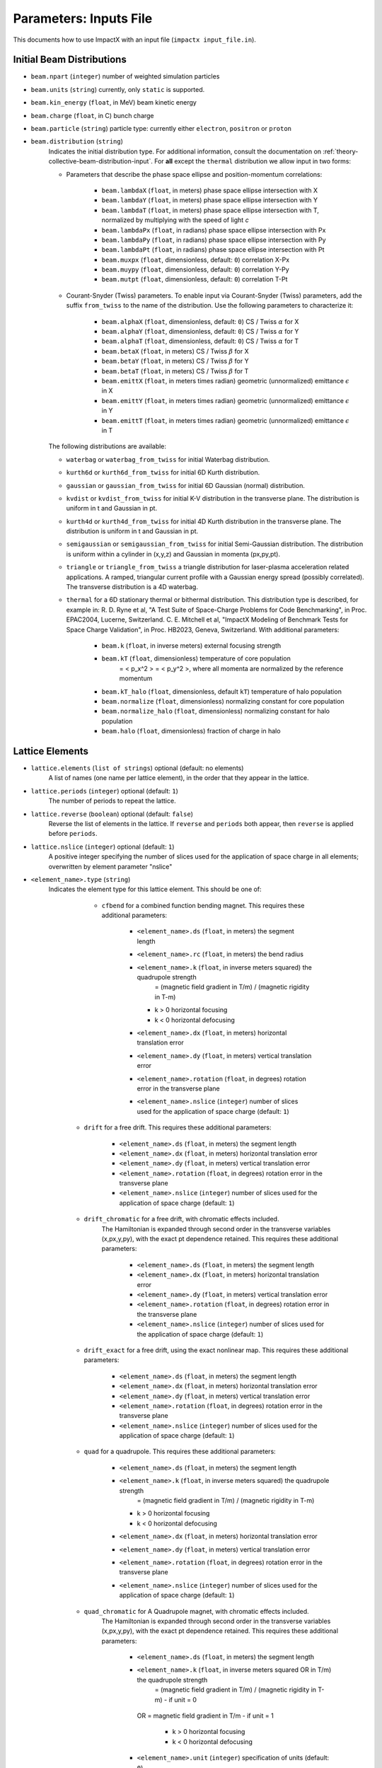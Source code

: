 .. _running-cpp-parameters:

Parameters: Inputs File
=======================

This documents how to use ImpactX with an input file (``impactx input_file.in``).


.. _running-cpp-parameters-particle:

Initial Beam Distributions
--------------------------

* ``beam.npart`` (``integer``)
  number of weighted simulation particles

* ``beam.units`` (``string``)
  currently, only ``static`` is supported.

* ``beam.kin_energy`` (``float``, in MeV)
  beam kinetic energy

* ``beam.charge`` (``float``, in C)
  bunch charge

* ``beam.particle`` (``string``)
  particle type: currently either ``electron``, ``positron`` or ``proton``

* ``beam.distribution`` (``string``)
    Indicates the initial distribution type.
    For additional information, consult the documentation on :ref:`theory-collective-beam-distribution-input`.
    For **all** except the ``thermal`` distribution we allow input in two forms:

    * Parameters that describe the phase space ellipse and position-momentum correlations:

        * ``beam.lambdaX`` (``float``, in meters) phase space ellipse intersection with X
        * ``beam.lambdaY`` (``float``, in meters) phase space ellipse intersection with Y
        * ``beam.lambdaT`` (``float``, in meters) phase space ellipse intersection with T, normalized by multiplying with the speed of light *c*
        * ``beam.lambdaPx`` (``float``, in radians) phase space ellipse intersection with Px
        * ``beam.lambdaPy`` (``float``, in radians) phase space ellipse intersection with Py
        * ``beam.lambdaPt`` (``float``, in radians) phase space ellipse intersection with Pt
        * ``beam.muxpx`` (``float``, dimensionless, default: ``0``) correlation X-Px
        * ``beam.muypy`` (``float``, dimensionless, default: ``0``) correlation Y-Py
        * ``beam.mutpt`` (``float``, dimensionless, default: ``0``) correlation T-Pt

    * Courant-Snyder (Twiss) parameters.
      To enable input via Courant-Snyder (Twiss) parameters, add the suffix ``from_twiss`` to the name of the distribution.
      Use the following parameters to characterize it:

        * ``beam.alphaX`` (``float``, dimensionless, default: ``0``) CS / Twiss :math:`\alpha` for X
        * ``beam.alphaY`` (``float``, dimensionless, default: ``0``) CS / Twiss :math:`\alpha` for Y
        * ``beam.alphaT`` (``float``, dimensionless, default: ``0``) CS / Twiss :math:`\alpha` for T
        * ``beam.betaX`` (``float``, in meters) CS / Twiss :math:`\beta` for X
        * ``beam.betaY`` (``float``, in meters) CS / Twiss :math:`\beta` for Y
        * ``beam.betaT`` (``float``, in meters) CS / Twiss :math:`\beta` for T
        * ``beam.emittX`` (``float``, in meters times radian) geometric (unnormalized) emittance :math:`\epsilon` in X
        * ``beam.emittY`` (``float``, in meters times radian) geometric (unnormalized) emittance :math:`\epsilon` in Y
        * ``beam.emittT`` (``float``, in meters times radian) geometric (unnormalized) emittance :math:`\epsilon` in T

    The following distributions are available:

    * ``waterbag`` or ``waterbag_from_twiss`` for initial Waterbag distribution.

    * ``kurth6d`` or ``kurth6d_from_twiss`` for initial 6D Kurth distribution.

    * ``gaussian`` or ``gaussian_from_twiss`` for initial 6D Gaussian (normal) distribution.

    * ``kvdist`` or ``kvdist_from_twiss`` for initial K-V distribution in the transverse plane.
      The distribution is uniform in t and Gaussian in pt.

    * ``kurth4d`` or ``kurth4d_from_twiss`` for initial 4D Kurth distribution in the transverse plane.
      The distribution is uniform in t and Gaussian in pt.

    * ``semigaussian`` or ``semigaussian_from_twiss`` for initial Semi-Gaussian distribution.  The distribution is uniform within a cylinder in (x,y,z) and Gaussian in momenta (px,py,pt).

    * ``triangle`` or ``triangle_from_twiss`` a triangle distribution for laser-plasma acceleration related applications.
      A ramped, triangular current profile with a Gaussian energy spread (possibly correlated).
      The transverse distribution is a 4D waterbag.

    * ``thermal`` for a 6D stationary thermal or bithermal distribution.
      This distribution type is described, for example in:
      R. D. Ryne et al, "A Test Suite of Space-Charge Problems for Code Benchmarking", in Proc. EPAC2004, Lucerne, Switzerland.
      C. E. Mitchell et al, "ImpactX Modeling of Benchmark Tests for Space Charge Validation", in Proc. HB2023, Geneva, Switzerland.
      With additional parameters:

        * ``beam.k`` (``float``, in inverse meters) external focusing strength
        * ``beam.kT`` (``float``, dimensionless) temperature of core population
           = < p_x^2 > = < p_y^2 >, where all momenta are normalized by the reference momentum
        * ``beam.kT_halo`` (``float``, dimensionless, default ``kT``) temperature of halo population
        * ``beam.normalize`` (``float``, dimensionless) normalizing constant for core population
        * ``beam.normalize_halo`` (``float``, dimensionless) normalizing constant for halo population
        * ``beam.halo`` (``float``, dimensionless) fraction of charge in halo


.. _running-cpp-parameters-lattice:

Lattice Elements
----------------

* ``lattice.elements`` (``list of strings``) optional (default: no elements)
    A list of names (one name per lattice element), in the order that they appear in the lattice.

* ``lattice.periods`` (``integer``) optional (default: ``1``)
    The number of periods to repeat the lattice.

* ``lattice.reverse`` (``boolean``) optional (default: ``false``)
    Reverse the list of elements in the lattice.
    If ``reverse`` and ``periods`` both appear, then ``reverse`` is applied before ``periods``.

* ``lattice.nslice`` (``integer``) optional (default: ``1``)
    A positive integer specifying the number of slices used for the application of
    space charge in all elements; overwritten by element parameter "nslice"

* ``<element_name>.type`` (``string``)
    Indicates the element type for this lattice element. This should be one of:

         * ``cfbend`` for a combined function bending magnet. This requires these additional parameters:

            * ``<element_name>.ds`` (``float``, in meters) the segment length
            * ``<element_name>.rc`` (``float``, in meters) the bend radius
            * ``<element_name>.k`` (``float``, in inverse meters squared) the quadrupole strength
                = (magnetic field gradient in T/m) / (magnetic rigidity in T-m)

              * k > 0 horizontal focusing
              * k < 0 horizontal defocusing

            * ``<element_name>.dx`` (``float``, in meters) horizontal translation error
            * ``<element_name>.dy`` (``float``, in meters) vertical translation error
            * ``<element_name>.rotation`` (``float``, in degrees) rotation error in the transverse plane
            * ``<element_name>.nslice`` (``integer``) number of slices used for the application of space charge (default: ``1``)

        * ``drift`` for a free drift. This requires these additional parameters:

            * ``<element_name>.ds`` (``float``, in meters) the segment length
            * ``<element_name>.dx`` (``float``, in meters) horizontal translation error
            * ``<element_name>.dy`` (``float``, in meters) vertical translation error
            * ``<element_name>.rotation`` (``float``, in degrees) rotation error in the transverse plane
            * ``<element_name>.nslice`` (``integer``) number of slices used for the application of space charge (default: ``1``)

        * ``drift_chromatic`` for a free drift, with chromatic effects included.
           The Hamiltonian is expanded through second order in the transverse variables (x,px,y,py), with the exact pt dependence retained.
           This requires these additional parameters:

            * ``<element_name>.ds`` (``float``, in meters) the segment length
            * ``<element_name>.dx`` (``float``, in meters) horizontal translation error
            * ``<element_name>.dy`` (``float``, in meters) vertical translation error
            * ``<element_name>.rotation`` (``float``, in degrees) rotation error in the transverse plane
            * ``<element_name>.nslice`` (``integer``) number of slices used for the application of space charge (default: ``1``)

        * ``drift_exact`` for a free drift, using the exact nonlinear map. This requires these additional parameters:

            * ``<element_name>.ds`` (``float``, in meters) the segment length
            * ``<element_name>.dx`` (``float``, in meters) horizontal translation error
            * ``<element_name>.dy`` (``float``, in meters) vertical translation error
            * ``<element_name>.rotation`` (``float``, in degrees) rotation error in the transverse plane
            * ``<element_name>.nslice`` (``integer``) number of slices used for the application of space charge (default: ``1``)

        * ``quad`` for a quadrupole. This requires these additional parameters:

            * ``<element_name>.ds`` (``float``, in meters) the segment length
            * ``<element_name>.k`` (``float``, in inverse meters squared) the quadrupole strength
                = (magnetic field gradient in T/m) / (magnetic rigidity in T-m)

              * k > 0 horizontal focusing
              * k < 0 horizontal defocusing

            * ``<element_name>.dx`` (``float``, in meters) horizontal translation error
            * ``<element_name>.dy`` (``float``, in meters) vertical translation error
            * ``<element_name>.rotation`` (``float``, in degrees) rotation error in the transverse plane
            * ``<element_name>.nslice`` (``integer``) number of slices used for the application of space charge (default: ``1``)

        * ``quad_chromatic`` for A Quadrupole magnet, with chromatic effects included.
           The Hamiltonian is expanded through second order in the transverse variables (x,px,y,py), with the exact pt dependence retained.
           This requires these additional parameters:

            * ``<element_name>.ds`` (``float``, in meters) the segment length
            * ``<element_name>.k`` (``float``, in inverse meters squared OR in T/m) the quadrupole strength
                = (magnetic field gradient in T/m) / (magnetic rigidity in T-m) - if unit = 0

             OR = magnetic field gradient in T/m - if unit = 1

              * k > 0 horizontal focusing
              * k < 0 horizontal defocusing

            * ``<element_name>.unit`` (``integer``) specification of units (default: ``0``)
            * ``<element_name>.dx`` (``float``, in meters) horizontal translation error
            * ``<element_name>.dy`` (``float``, in meters) vertical translation error
            * ``<element_name>.rotation`` (``float``, in degrees) rotation error in the transverse plane
            * ``<element_name>.nslice`` (``integer``) number of slices used for the application of space charge (default: ``1``)

        * ``quadrupole_softedge`` for a soft-edge quadrupole. This requires these additional parameters:

            * ``<element_name>.ds`` (``float``, in meters) the segment length
            * ``<element_name>.gscale`` (``float``, in inverse meters) Scaling factor for on-axis magnetic field gradient
            * ``<element_name>.cos_coefficients`` (array of ``float``) cos coefficients in Fourier expansion of the on-axis field gradient
              (optional); default is a tanh fringe field model from `MaryLie 3.0 <http://www.physics.umd.edu/dsat/docs/MaryLieMan.pdf>`__
            * ``<element_name>.sin_coefficients`` (array of ``float``) sin coefficients in Fourier expansion of the on-axis field gradient
              (optional); default is a tanh fringe field model from `MaryLie 3.0 <http://www.physics.umd.edu/dsat/docs/MaryLieMan.pdf>`__
            * ``<element_name>.dx`` (``float``, in meters) horizontal translation error
            * ``<element_name>.dy`` (``float``, in meters) vertical translation error
            * ``<element_name>.rotation`` (``float``, in degrees) rotation error in the transverse plane
            * ``<element_name>.mapsteps`` (``integer``) number of integration steps per slice used for map and reference particle push in applied fields
               (default: ``1``)
            * ``<element_name>.nslice`` (``integer``) number of slices used for the application of space charge (default: ``1``)

        * ``plasma_lens_chromatic`` for an active cylindrically-symmetric plasma lens, with chromatic effects included.
           The Hamiltonian is expanded through second order in the transverse variables (x,px,y,py), with the exact pt dependence retained.
           This requires these additional parameters:

            * ``<element_name>.ds`` (``float``, in meters) the segment length
            * ``<element_name>.k`` (``float``, in inverse meters squared OR in T/m) the plasma lens focusing strength
                = (azimuthal magnetic field gradient in T/m) / (magnetic rigidity in T-m) - if unit = 0

             OR = azimuthal magnetic field gradient in T/m - if unit = 1

            * ``<element_name>.unit`` (``integer``) specification of units (default: ``0``)
            * ``<element_name>.dx`` (``float``, in meters) horizontal translation error
            * ``<element_name>.dy`` (``float``, in meters) vertical translation error
            * ``<element_name>.rotation`` (``float``, in degrees) rotation error in the transverse plane
            * ``<element_name>.nslice`` (``integer``) number of slices used for the application of space charge (default: ``1``)

        * ``sbend`` for a bending magnet. This requires these additional parameters:

            * ``<element_name>.ds`` (``float``, in meters) the segment length
            * ``<element_name>.rc`` (``float``, in meters) the bend radius
            * ``<element_name>.dx`` (``float``, in meters) horizontal translation error
            * ``<element_name>.dy`` (``float``, in meters) vertical translation error
            * ``<element_name>.rotation`` (``float``, in degrees) rotation error in the transverse plane
            * ``<element_name>.nslice`` (``integer``) number of slices used for the application of space charge (default: ``1``)

        * ``sbend_exact`` for a bending magnet using the exact nonlinear map for the bend body. The map corresponds to the map described in:
            D. L. Bruhwiler et al, in Proc. of EPAC 98, pp. 1171-1173 (1998), E. Forest et al, Part. Accel. 45, pp. 65-94 (1994).  The model
            consists of a uniform bending field B_y with a hard edge.  Pole faces are normal to the entry and exit velocity of the reference
            particle.  This requires these additional parameters:

            * ``<element_name>.ds`` (``float``, in meters) the segment length
            * ``<element_name>.phi`` (``float``, in degrees) the bend angle
            * ``<element_name>.B`` (``float``, in Tesla) the bend magnetic field; when B = 0 (default), the reference bending radius is defined by r0 = length / (angle in rad), corresponding to a magnetic field of B = rigidity / r0; otherwise the reference bending radius is defined by r0 = rigidity / B
            * ``<element_name>.dx`` (``float``, in meters) horizontal translation error
            * ``<element_name>.dy`` (``float``, in meters) vertical translation error
            * ``<element_name>.rotation`` (``float``, in degrees) rotation error in the transverse plane
            * ``<element_name>.nslice`` (``integer``) number of slices used for the application of space charge (default: ``1``)

        * ``solenoid`` for an ideal hard-edge solenoid magnet. This requires these additional parameters:

            * ``<element_name>.ds`` (``float``, in meters) the segment length
            * ``<element_name>.ks`` (``float``, in meters) Solenoid strength in m^(-1) (MADX convention)
                  = (magnetic field Bz in T) / (rigidity in T-m)
            * ``<element_name>.dx`` (``float``, in meters) horizontal translation error
            * ``<element_name>.dy`` (``float``, in meters) vertical translation error
            * ``<element_name>.rotation`` (``float``, in degrees) rotation error in the transverse plane
            * ``<element_name>.nslice`` (``integer``) number of slices used for the application of space charge (default: ``1``)

        * ``solenoid_softedge`` for a soft-edge solenoid. This requires these additional parameters:

            * ``<element_name>.ds`` (``float``, in meters) the segment length
            * ``<element_name>.bscale`` (``float``, in inverse meters) Scaling factor for on-axis longitudinal magnetic field
                = (magnetic field Bz in T) / (magnetic rigidity in T-m) - if unit = 0

             OR = magnetic field Bz in T - if unit = 1

            * ``<element_name>.cos_coefficients`` (array of ``float``) cos coefficients in Fourier expansion of the on-axis magnetic field Bz
              (optional); default is a thin-shell model from `DOI:10.1016/J.NIMA.2022.166706 <https://doi.org/10.1016/j.nima.2022.166706>`__
            * ``<element_name>.sin_coefficients`` (array of ``float``) sin coefficients in Fourier expansion of the on-axis magnetic field Bz
              (optional); default is a thin-shell model from `DOI:10.1016/J.NIMA.2022.166706 <https://doi.org/10.1016/j.nima.2022.166706>`__
            * ``<element_name>.unit`` (``integer``) specification of units (default: ``0``)
            * ``<element_name>.dx`` (``float``, in meters) horizontal translation error
            * ``<element_name>.dy`` (``float``, in meters) vertical translation error
            * ``<element_name>.rotation`` (``float``, in degrees) rotation error in the transverse plane
            * ``<element_name>.mapsteps`` (``integer``) number of integration steps per slice used for map and reference particle push in applied fields (default: ``1``)
            * ``<element_name>.nslice`` (``integer``) number of slices used for the application of space charge (default: ``1``)

        * ``dipedge`` for dipole edge focusing. This requires these additional parameters:

            * ``<element_name>.psi`` (``float``, in radians) the pole face rotation angle
            * ``<element_name>.rc`` (``float``, in meters) the bend radius
            * ``<element_name>.g`` (``float``, in meters) the gap size
            * ``<element_name>.K2`` (``float``, dimensionless) normalized field integral for fringe field
            * ``<element_name>.dx`` (``float``, in meters) horizontal translation error
            * ``<element_name>.dy`` (``float``, in meters) vertical translation error
            * ``<element_name>.rotation`` (``float``, in degrees) rotation error in the transverse plane

        * ``constf`` for a constant focusing element. This requires these additional parameters:

            * ``<element_name>.ds`` (``float``, in meters) the segment length
            * ``<element_name>.kx`` (``float``, in 1/meters) the horizontal focusing strength
            * ``<element_name>.ky`` (``float``, in 1/meters) the vertical focusing strength
            * ``<element_name>.kt`` (``float``, in 1/meters) the longitudinal focusing strength
            * ``<element_name>.dx`` (``float``, in meters) horizontal translation error
            * ``<element_name>.dy`` (``float``, in meters) vertical translation error
            * ``<element_name>.rotation`` (``float``, in degrees) rotation error in the transverse plane
            * ``<element_name>.nslice`` (``integer``) number of slices used for the application of space charge (default: ``1``)

        * ``rfcavity`` a radiofrequency cavity.
          This requires these additional parameters:

            * ``<element_name>.ds`` (``float``, in meters) the segment length
            * ``<element_name>.escale`` (``float``, in 1/m) scaling factor for on-axis RF electric field
                = (peak on-axis electric field Ez in MV/m) / (particle rest energy in MeV)
            * ``<element_name>.freq`` (``float``, in Hz) RF frequency
            * ``<element_name>.phase`` (``float``, in degrees) RF driven phase
            * ``<element_name>.cos_coefficients`` (array of ``float``) cosine coefficients in Fourier expansion of on-axis electric field Ez (optional); default is a 9-cell TESLA superconducting cavity model from `DOI:10.1103/PhysRevSTAB.3.092001 <https://doi.org/10.1103/PhysRevSTAB.3.092001>`__
            * ``<element_name>.cos_coefficients`` (array of ``float``) sine coefficients in Fourier expansion of on-axis electric field Ez (optional); default is a 9-cell TESLA superconducting cavity model from `DOI:10.1103/PhysRevSTAB.3.092001 <https://doi.org/10.1103/PhysRevSTAB.3.092001>`__
            * ``<element_name>.dx`` (``float``, in meters) horizontal translation error
            * ``<element_name>.dy`` (``float``, in meters) vertical translation error
            * ``<element_name>.rotation`` (``float``, in degrees) rotation error in the transverse plane
            * ``<element_name>.mapsteps`` (``integer``) number of integration steps per slice used for map and reference particle push in applied fields (default: ``1``)
            * ``<element_name>.nslice`` (``integer``) number of slices used for the application of space charge (default: ``1``)

        * ``buncher`` for a short RF cavity (linear) bunching element.
          This requires these additional parameters:

            * ``<element_name>.V`` (``float``, dimensionless) normalized voltage drop across the cavity
                = (maximum voltage drop in Volts) / (speed of light in m/s * magnetic rigidity in T-m)
            * ``<element_name>.k`` (``float``, in 1/meters) the RF wavenumber
                = 2*pi/(RF wavelength in m)
            * ``<element_name>.dx`` (``float``, in meters) horizontal translation error
            * ``<element_name>.dy`` (``float``, in meters) vertical translation error
            * ``<element_name>.rotation`` (``float``, in degrees) rotation error in the transverse plane

        * ``shortrf`` for a short RF cavity element.
          This requires these additional parameters:

            * ``<element_name>.V`` (``float``, dimensionless) normalized voltage drop across the cavity
                = (maximum energy gain in MeV) / (particle rest energy in MeV)
            * ``<element_name>.freq`` (``float``, in Hz) the RF frequency
            * ``<element_name>.phase`` (``float``, in degrees) the synchronous RF phase

                phase = 0: maximum energy gain (on-crest)

                phase = -90 deg:  zero energy gain for bunching

                phase = 90 deg:  zero energy gain for debunching
            * ``<element_name>.dx`` (``float``, in meters) horizontal translation error
            * ``<element_name>.dy`` (``float``, in meters) vertical translation error
            * ``<element_name>.rotation`` (``float``, in degrees) rotation error in the transverse plane

        * ``uniform_acc_chromatic`` for a region of uniform acceleration, with chromatic effects included.
           The Hamiltonian is expanded through second order in the transverse variables (x,px,y,py), with the exact pt dependence retained.
           This requires these additional parameters:

            * ``<element_name>.ds`` (``float``, in meters) the segment length
            * ``<element_name>.ez`` (``float``, in inverse meters) the electric field strength
                = (particle charge in C * electric field Ez in V/m) / (particle mass in kg * (speed of light in m/s)^2)
            * ``<element_name>.bz`` (``float``, in inverse meters) the magnetic field strength
                = (particle charge in C * magnetic field Bz in T) / (particle mass in kg * speed of light in m/s)
            * ``<element_name>.dx`` (``float``, in meters) horizontal translation error
            * ``<element_name>.dy`` (``float``, in meters) vertical translation error
            * ``<element_name>.rotation`` (``float``, in degrees) rotation error in the transverse plane
            * ``<element_name>.nslice`` (``integer``) number of slices used for the application of space charge (default: ``1``)

        * ``multipole`` for a thin multipole element.
          This requires these additional parameters:

            * ``<element_name>.multipole`` (``integer``, dimensionless) order of multipole
                (m = 1) dipole, (m = 2) quadrupole, (m = 3) sextupole, etc.

            * ``<element_name>.k_normal`` (``float``, in 1/meters^m) integrated normal multipole coefficient (MAD-X convention)
                = 1/(magnetic rigidity in T-m) * (derivative of order m-1 of By with respect to x)
            * ``<element_name>.k_skew`` (``float``, in 1/meters^m) integrated skew multipole strength (MAD-X convention)
            * ``<element_name>.dx`` (``float``, in meters) horizontal translation error
            * ``<element_name>.dy`` (``float``, in meters) vertical translation error
            * ``<element_name>.rotation`` (``float``, in degrees) rotation error in the transverse plane

        * ``nonlinear_lens`` for a thin IOTA nonlinear lens element.
          This requires these additional parameters:

            * ``<element_name>.knll`` (``float``, in meters) integrated strength of the lens segment (MAD-X convention)
                = dimensionless lens strength * c parameter**2 * length / Twiss beta
            * ``<element_name>.cnll`` (``float``, in meters) distance of the singularities from the origin (MAD-X convention)
                = c parameter * sqrt(Twiss beta)
            * ``<element_name>.dx`` (``float``, in meters) horizontal translation error
            * ``<element_name>.dy`` (``float``, in meters) vertical translation error
            * ``<element_name>.rotation`` (``float``, in degrees) rotation error in the transverse plane

        * ``prot`` for an exact pole-face rotation in the x-z plane. This requires these additional parameters:

            * ``<element_name>.phi_in`` (``float``, in degrees) angle of the reference particle with respect to the longitudinal (z) axis in the original frame
            * ``<element_name>.phi_out`` (``float``, in degrees) angle of the reference particle with respect to the longitudinal (z) axis in the rotated frame

        * ``kicker`` for a thin transverse kicker. This requires these additional parameters:

            * ``<element_name>.xkick`` (``float``, dimensionless OR in T-m) the horizontal kick strength
            * ``<element_name>.ykick`` (``float``, dimensionless OR in T-m) the vertical kick strength
            * ``<element_name>.unit`` (``string``) specification of units: ``dimensionless`` (default, in units of the magnetic rigidity of the reference particle) or ``T-m``
            * ``<element_name>.dx`` (``float``, in meters) horizontal translation error
            * ``<element_name>.dy`` (``float``, in meters) vertical translation error
            * ``<element_name>.rotation`` (``float``, in degrees) rotation error in the transverse plane

        * ``thin_dipole`` for a thin dipole element.
          This requires these additional parameters:

            * ``<element_name>.theta`` (``float``, in degrees) dipole bend angle
            * ``<element_name>.rc`` (``float``, in meters) effective radius of curvature
            * ``<element_name>.dx`` (``float``, in meters) horizontal translation error
            * ``<element_name>.dy`` (``float``, in meters) vertical translation error
            * ``<element_name>.rotation`` (``float``, in degrees) rotation error in the transverse plane

        * ``aperture`` for a thin collimator element applying a transverse aperture boundary.
          This requires these additional parameters:

            * ``<element_name>.xmax`` (``float``, in meters) maximum value of the horizontal coordinate
            * ``<element_name>.ymax`` (``float``, in meters) maximum value of the vertical coordinate
            * ``<element_name>.shape`` (``string``) shape of the aperture boundary: ``rectangular`` (default) or ``elliptical``
            * ``<element_name>.dx`` (``float``, in meters) horizontal translation error
            * ``<element_name>.dy`` (``float``, in meters) vertical translation error
            * ``<element_name>.rotation`` (``float``, in degrees) rotation error in the transverse plane

        * ``tapered_pl`` for a thin nonlinear plasma lens with transverse (horizontal) taper.

          .. math::

             B_x = g \left( y + \frac{xy}{D_x} \right), \quad \quad B_y = -g \left(x + \frac{x^2 + y^2}{2 D_x} \right)

          where :math:`g` is the (linear) field gradient in T/m and :math:`D_x` is the targeted horizontal dispersion in m.

          This requires these additional parameters:

            * ``<element_name>.k`` (``float``, in inverse meters OR in T) the integrated plasma lens focusing strength
                = (length in m) * (magnetic field gradient :math:`g` in T/m) / (magnetic rigidity in T-m) - if unit = 0

             OR = (length in m) * (magnetic field gradient :math:`g` in T/m) - if unit = 1

            * ``<element_name>.unit`` (``integer``) specification of units (default: ``0``)
            * ``<element_name>.taper`` (``float``, in 1/meters) horizontal taper parameter
                = 1 / (target horizontal dispersion :math:`D_x` in m)

            * ``<element_name>.dx`` (``float``, in meters) horizontal translation error
            * ``<element_name>.dy`` (``float``, in meters) vertical translation error
            * ``<element_name>.rotation`` (``float``, in degrees) rotation error in the transverse plane

        * ``beam_monitor`` a beam monitor, writing all beam particles at fixed ``s`` to openPMD files.
          If the same element name is used multiple times, then an output series is created with multiple outputs.

            * ``<element_name>.name`` (``string``, default value: ``<element_name>``)

                The output series name to use.
                By default, output is created under ``diags/openPMD/<element_name>.<backend>``.

            * ``<element_name>.backend`` (``string``, default value: ``default``)

                `I/O backend <https://openpmd-api.readthedocs.io/en/latest/backends/overview.html>`_ for `openPMD <https://www.openPMD.org>`_ data dumps.
                ``bp`` is the `ADIOS2 I/O library <https://csmd.ornl.gov/adios>`_, ``h5`` is the `HDF5 format <https://www.hdfgroup.org/solutions/hdf5/>`_, and ``json`` is a `simple text format <https://en.wikipedia.org/wiki/JSON>`_.
                ``json`` only works with serial/single-rank jobs.
                By default, the first available backend in the order given above is taken.

            * ``<element_name>.encoding`` (``string``, default value: ``g``)

                openPMD `iteration encoding <https://openpmd-api.readthedocs.io/en/0.14.0/usage/concepts.html#iteration-and-series>`__: (v)ariable based, (f)ile based, (g)roup based (default)
                variable based is an `experimental feature with ADIOS2 <https://openpmd-api.readthedocs.io/en/0.14.0/backends/adios2.html#experimental-new-adios2-schema>`__.

            * ``<element_name>.cycle_intervals`` (``int``, default value: ``1``)

                For periodic lattice, only output every N cycles (turns).
                By default, diagnostics is performed every cycle.

            * ``<element_name>.nonlinear_lens_invariants`` (``boolean``, default value: ``false``)

                Compute and output the invariants H and I within the nonlinear magnetic insert element (see: ``nonlinear_lens``).
                Invariants associated with the nonlinear magnetic insert described by V. Danilov and S. Nagaitsev, PRSTAB 13, 084002 (2010), Sect. V.A.

                * ``<element_name>.alpha`` (``float``, unitless) Twiss alpha of the bare linear lattice at the location of output for the nonlinear IOTA invariants H and I.
                  Horizontal and vertical values must be equal.

                * ``<element_name>.beta`` (``float``, meters) Twiss beta of the bare linear lattice at the location of output for the nonlinear IOTA invariants H and I.
                  Horizontal and vertical values must be equal.

                * ``<element_name>.tn`` (``float``, unitless) dimensionless strength of the IOTA nonlinear magnetic insert element used for computing H and I.

                * ``<element_name>.cn`` (``float``, meters^(1/2)) scale factor of the IOTA nonlinear magnetic insert element used for computing H and I.

        * ``line`` a sub-lattice (line) of elements to append to the lattice.

            * ``<element_name>.elements`` (``list of strings``) optional (default: no elements)
              A list of names (one name per lattice element), in the order that they appear in the lattice.

            * ``<element_name>.reverse`` (``boolean``) optional (default: ``false``)
              Reverse the list of elements in the line before appending to the lattice.

            * ``<element_name>.repeat`` (``integer``) optional (default: ``1``)
              Repeat the line multiple times before appending to the lattice.
              Note: If ``reverse`` and ``repeat`` both appear, then ``reverse`` is applied before ``repeat``.


.. _running-cpp-parameters-collective:

Collective Effects
------------------

.. _running-cpp-parameters-collective-spacecharge:

Space Charge
^^^^^^^^^^^^

Space charge kicks are applied in between slices of thick :ref:`lattice elements <running-cpp-parameters-lattice>`.
See there ``nslice`` option on lattice elements for slicing.

* ``algo.space_charge`` (``boolean``, optional, default: ``false``)
    Whether to calculate space charge effects.

ImpactX uses an AMReX grid of boxes to organize and parallelize space charge simulation domain.
These boxes also contain a field mesh, if space charge calculations are enabled.

* ``amr.n_cell`` (3 integers) optional (default: 1 `blocking_factor <https://amrex-codes.github.io/amrex/docs_html/GridCreation.html>`__ per MPI process)
    The number of grid points along each direction (on the **coarsest level**)

* ``amr.max_level`` (``integer``, default: ``0``)
    When using mesh refinement, the number of refinement levels that will be used.

    Use ``0`` in order to disable mesh refinement.

* ``amr.ref_ratio`` (``integer`` per refined level, default: ``2``)
    When using mesh refinement, this is the refinement ratio per level.
    With this option, all directions are fined by the same ratio.

* ``amr.ref_ratio_vect`` (3 integers for x,y,z per refined level)
    When using mesh refinement, this can be used to set the refinement ratio per direction and level, relative to the previous level.

    Example: for three levels, a value of ``2 2 4 8 8 16`` refines the first level by 2-fold in x and y and 4-fold in z compared to the coarsest level (level 0/mother grid); compared to the first level, the second level is refined 8-fold in x and y and 16-fold in z.

.. note::

   Particles that move outside the simulation domain are removed.

* ``geometry.dynamic_size`` (``boolean``) optional (default: ``true`` for dynamic)
    Use dynamic (``true``) resizing of the field mesh, via ``geometry.prob_relative``, or static sizing (``false``), via ``geometry.prob_lo``/``geometry.prob_hi``.

* ``geometry.prob_relative`` (positive ``float`` array with ``amr.max_level`` entries, unitless) optional (default: ``3.0 1.0 1.0 ...``)
    By default, we dynamically extract the minimum and maximum of the particle positions in the beam.
    The field mesh spans, per direction, multiple times the maximum physical extent of beam particles, as given by this factor.
    The beam minimum and maximum extent are symmetrically padded by the mesh.
    For instance, ``1.2`` means the mesh will span 10% above and 10% below the beam;
    ``1.0`` means the beam is exactly covered with the mesh.

* ``geometry.prob_lo`` and ``geometry.prob_hi`` (3 floats, in meters) optional (required if ``geometry.dynamic_size`` is ``false``)
    The extent of the full simulation domain relative to the reference particle position.
    This can be used to explicitly size the simulation box and ignore ``geometry.prob_relative``.

    This box is rectangular, and thus its extent is given here by the coordinates of the lower corner (``geometry.prob_lo``) and upper corner (``geometry.prob_hi``).
    The first axis of the coordinates is x and the last is z.

* ``algo.particle_shape`` (``integer``; ``1``, ``2``, or ``3``)
    The order of the shape factors (splines) for the macro-particles along all spatial directions: `1` for linear, `2` for quadratic, `3` for cubic.
    Low-order shape factors result in faster simulations, but may lead to more noisy results.
    High-order shape factors are computationally more expensive, but may increase the overall accuracy of the results.
    For production runs it is generally safer to use high-order shape factors, such as cubic order.

* ``algo.poisson_solver`` (``string``, optional, default: ``"multigrid"``)
    The numerical solver to solve the Poisson equation when calculating space charge effects.
    Currently, this is a 3D solver.
    An additional `2D/2.5D solver <https://github.com/ECP-WarpX/impactx/issues/401>`__ will be added in the near future.

    Options:

    * ``fft``: Poisson's equation is solved using an Integrated Green Function method (which requires FFT calculations).
      See these references for more details `Qiang et al. (2006) <https://doi.org/10.1103/PhysRevSTAB.9.044204>`__ (+ `Erratum <https://doi.org/10.1103/PhysRevSTAB.10.129901>`__).
      This requires the compilation flag ``-DImpactX_FFT=ON``.
      If mesh refinement (MR) is enabled, this FFT solver is used only on the coarsest level and a multi-grid solver is used on refined levels.
      The boundary conditions are assumed to be open.

    * ``multigrid``: Poisson's equation is solved using an iterative multigrid (MLMG) solver.
      See the `AMReX documentation <https://amrex-codes.github.io/amrex/docs_html/LinearSolvers.html#>`__ for details of the MLMG solver.
      Field boundaries for MLMG space charge calculation are located at the outer ends of the field mesh.
      For the MLMG solver, we assume `Dirichlet boundary conditions <https://en.wikipedia.org/wiki/Dirichlet_boundary_condition>`__ with zero potential (a mirror charge).
      Thus, to emulate open boundaries, consider adding enough vacuum padding to the beam.

Multigrid-specific numerical options:

* ``algo.mlmg_relative_tolerance`` (``float``, optional, default: ``1.e-7``)
    The relative precision with which the electrostatic space-charge fields should be calculated.
    More specifically, the space-charge fields are computed with an iterative Multi-Level Multi-Grid (MLMG) solver.
    This solver can fail to reach the default precision within a reasonable time.

* ``algo.mlmg_absolute_tolerance`` (``float``, optional, default: ``0``, which means: ignored)
    The absolute tolerance with which the space-charge fields should be calculated in units of V/m^2.
    More specifically, the acceptable residual with which the solution can be considered converged.
    In general this should be left as the default, but in cases where the simulation state changes very
    little between steps it can occur that the initial guess for the MLMG solver is so close to the
    converged value that it fails to improve that solution sufficiently to reach the
    mlmg_relative_tolerance value."

* ``algo.mlmg_max_iters`` (``integer``, optional, default: ``100``)
    Maximum number of iterations used for MLMG solver for space-charge fields calculation.
    In case if MLMG converges but fails to reach the desired self_fields_required_precision,
    this parameter may be increased.

* ``algo.mlmg_verbosity`` (``integer``, optional, default: ``1``)
    The verbosity used for MLMG solver for space-charge fields calculation.
    Currently MLMG solver looks for verbosity levels from 0-5.
    A higher number results in more verbose output.


.. _running-cpp-parameters-collective-csr:

Coherent Synchrotron Radiation (CSR)
^^^^^^^^^^^^^^^^^^^^^^^^^^^^^^^^^^^^

CSR effects are included in the simulation for bend lattice elements such as Sbend and CFbend.
These effects are critical in accurately modeling the wakefields generated due to the interaction of particles with the synchrotron radiation field generated by the beam during bending.
Currently, this is the 1D ultrarelativistic steady-state wakefield model (eq. 19 of
`E. L. Saldin et al, NIMA 398, p. 373-394 (1997), DOI:10.1016/S0168-9002(97)00822-X <https://doi.org/10.1016/S0168-9002(97)00822-X>`__).

* ``algo.csr`` (``boolean``, optional, default: ``false``)
    Whether to calculate CSR effects.
    CSR calculations involve several steps, including charge deposition, wakefield generation, and convolution, all of which are handled within the CSR bending process.

* ``algo.csr_bins`` (``integer`, optional, default: ``150``)
    The number of bins used for the CSR calculations along the longitudinal direction. Increasing the number of bins can lead to more accurate wakefield resolution at the cost of higher computational expense.

.. note::

   CSR effects are only calculated for lattice elements that include bending, such as ``Sbend``, ``ExactSbend`` and ``CFbend``.

   CSR effects require the compilation flag ``-DImpactX_FFT=ON``.


.. _running-cpp-parameters-parser:

Math parser and user-defined constants
--------------------------------------

The AMReX parser is used for the right-hand-side of all input parameters that consist of one or more integers or floats.
Thus, expressions like ``beam.alphaY = beam.alphaX`` and/or using user-defined constants or simple math operations are accepted.

Note that when multiple values are expected, the expressions are space delimited.
For integer input values, the expressions are evaluated as real numbers and the final result rounded to the nearest integer.
See `this section <https://amrex-codes.github.io/amrex/docs_html/Basics.html#parser>`__ of the AMReX documentation for a complete list of functions supported by the math parser.


ImpactX constants
^^^^^^^^^^^^^^^^^

ImpactX will provide a few pre-defined constants, that can be used for any parameter that consists of one or more floats.

.. note::

   ======== ===================
   q_e      elementary charge
   m_e      electron mass
   m_p      proton mass
   m_u      unified atomic mass unit (Dalton)
   epsilon0 vacuum permittivity
   mu0      vacuum permeability
   clight   speed of light
   pi       math constant pi
   ======== ===================


User-defined constants
^^^^^^^^^^^^^^^^^^^^^^

Users can define their own constants in the input file.
These constants can be used for any parameter that consists of one or more integers or floats.
User-defined constant names can contain only letters, numbers and the character ``_``.
The name of each constant has to begin with a letter. The following names are used
by ImpactX, and cannot be used as user-defined constants: ``x``, ``y``, ``z``, ``X``, ``Y``, ``t``.
The values of the constants can include the predefined ImpactX constants listed above as well as other user-defined constants.
For example:

* ``my_constants.my_alpha = 3.0``
* ``my_constants.my_beta = 12.e-6``
* ``my_constants.abc = 1.23e10``


Coordinates
^^^^^^^^^^^

Besides, for profiles that depend on spatial coordinates (the plasma momentum distribution or the laser field, see below ``Particle initialization`` and ``Laser initialization``), the parser will interpret some variables as spatial coordinates.
These are specified in the input parameter, i.e., ``density_function(x,y,z)`` and ``field_function(X,Y,t)``.

The parser reads python-style expressions between double quotes, for instance
``"a0*x**2 * (1-y*1.e2) * (x>0)"`` is a valid expression where ``a0`` is a
user-defined constant (see above) and ``x`` and ``y`` are spatial coordinates. The names are case sensitive. The factor
``(x>0)`` is ``1`` where ``x>0`` and ``0`` where ``x<=0``. It allows the user to
define functions by intervals.
Alternatively the expression above can be written as ``if(x>0, a0*x**2 * (1-y*1.e2), 0)``.


.. _running-cpp-parameters-diagnostics:

Diagnostics and output
----------------------

* ``diag.enable`` (``boolean``, optional, default: ``true``)
  Enable or disable diagnostics generally.
  Disabling this is mostly used for benchmarking.

  This option is ignored for the openPMD output elements (remove them from the lattice to disable).

* ``diag.slice_step_diagnostics`` (``boolean``, optional, default: ``false``)
  By default, diagnostics is performed at the beginning and end of the simulation.
  Enabling this flag will write diagnostics every step and slice step

* ``diag.file_min_digits`` (``integer``, optional, default: ``6``)
    The minimum number of digits used for the step number appended to the diagnostic file names.

* ``diag.backend`` (``string``, default value: ``default``)

  Diagnostics for particles lost in apertures, stored as ``diags/openPMD/particles_lost.*`` at the end of the simulation.
  See the ``beam_monitor`` element for backend values.


.. _running-cpp-parameters-diagnostics-insitu:

In-situ visualization
^^^^^^^^^^^^^^^^^^^^^

.. note::

   TODO :-)

.. _running-cpp-parameters-diagnostics-full:

.. note::

   TODO :-)


.. _running-cpp-parameters-cp-restart:

Checkpoints and restart
-----------------------

.. note::

   Future version of ImpactX will support checkpoints/restart via AMReX.
   This is not yet implemented.
   The checkpoint capability can be turned with regular diagnostics: ``<diag_name>.format = checkpoint``.

   * ``amr.restart`` (`string`)
       Name of the checkpoint file to restart from. Returns an error if the folder does not exist
       or if it is not properly formatted.


Intervals parser
----------------

.. note::

   TODO :-)

ImpactX can parse time step interval expressions of the form ``start:stop:period``, e.g.
``1:2:3, 4::, 5:6, :, ::10``.
A comma is used as a separator between groups of intervals, which we call slices.
The resulting time steps are the `union set <https://en.wikipedia.org/wiki/Union_(set_theory)>`_ of all given slices.
White spaces are ignored.
A single slice can have 0, 1 or 2 colons ``:``, just as `numpy slices <https://numpy.org/doc/stable/reference/generated/numpy.s_.html>`_, but with inclusive upper bound for ``stop``.

* For 0 colon the given value is the period

* For 1 colon the given string is of the type ``start:stop``

* For 2 colons the given string is of the type ``start:stop:period``

Any value that is not given is set to default.
Default is ``0`` for the start, ``std::numeric_limits<int>::max()`` for the stop and ``1`` for the
period.
For the 1 and 2 colon syntax, actually having values in the string is optional
(this means that ``::5``, ``100 ::10`` and ``100 :`` are all valid syntaxes).

All values can be expressions that will be parsed in the same way as other integer input parameters.

**Examples**

* ``something_intervals = 50`` -> do something at timesteps 0, 50, 100, 150, etc.
  (equivalent to ``something_intervals = ::50``)

* ``something_intervals = 300:600:100`` -> do something at timesteps 300, 400, 500 and 600.

* ``something_intervals = 300::50`` -> do something at timesteps 300, 350, 400, 450, etc.

* ``something_intervals = 105:108,205:208`` -> do something at timesteps 105, 106, 107, 108,
  205, 206, 207 and 208. (equivalent to ``something_intervals = 105 : 108 : , 205 : 208 :``)

* ``something_intervals = :`` or  ``something_intervals = ::`` -> do something at every timestep.

* ``something_intervals = 167:167,253:253,275:425:50`` do something at timesteps 167, 253, 275,
  325, 375 and 425.

This is essentially the python slicing syntax except that the stop is inclusive
(``0:100`` contains 100) and that no colon means that the given value is the period.

Note that if a given period is zero or negative, the corresponding slice is disregarded.
For example, ``something_intervals = -1`` deactivates ``something`` and
``something_intervals = ::-1,100:1000:25`` is equivalent to ``something_intervals = 100:1000:25``.


.. _running-cpp-parameters-overall:

Overall simulation parameters
-----------------------------

* ``amrex.abort_on_out_of_gpu_memory``  (``0`` or ``1``; default is ``1`` for true)
    When running on GPUs, memory that does not fit on the device will be automatically swapped to host memory when this option is set to ``0``.
    This will cause severe performance drops.
    Note that even with this set to ``1`` ImpactX will not catch all out-of-memory events yet when operating close to maximum device memory.
    `Please also see the documentation in AMReX <https://amrex-codes.github.io/amrex/docs_html/GPU.html#inputs-parameters>`__.

* ``amrex.the_arena_is_managed``  (``0`` or ``1``; default is ``0`` for false)
    When running on GPUs, device memory that is accessed from the host will automatically be transferred with managed memory.
    This is useful for convenience during development, but has sometimes severe performance and memory footprint implications if relied on (and sometimes vendor bugs).
    For all regular ImpactX operations, we therefore do explicit memory transfers without the need for managed memory and thus changed the AMReX default to false.
    `Please also see the documentation in AMReX <https://amrex-codes.github.io/amrex/docs_html/GPU.html#inputs-parameters>`__.

* ``amrex.omp_threads``  (``system``, ``nosmt`` or positive integer; default is ``nosmt``)
    An integer number can be set in lieu of the ``OMP_NUM_THREADS`` environment variable to control the number of OpenMP threads to use for the ``OMP`` compute backend on CPUs.
    By default, we use the ``nosmt`` option, which overwrites the OpenMP default of spawning one thread per logical CPU core, and instead only spawns a number of threads equal to the number of physical CPU cores on the machine.
    If set, the environment variable ``OMP_NUM_THREADS`` takes precedence over ``system`` and ``nosmt``, but not over integer numbers set in this option.

* ``amrex.abort_on_unused_inputs`` (``0`` or ``1``; default is ``0`` for false)
    When set to ``1``, this option causes the simulation to fail *after* its completion if there were unused parameters.
    It is mainly intended for continuous integration and automated testing to check that all tests and inputs are adapted to API changes.

* ``impactx.always_warn_immediately`` (``0`` or ``1``; default is ``0`` for false)
    If set to ``1``, ImpactX immediately prints every warning message as soon as it is generated.
    It is mainly intended for debug purposes, in case a simulation crashes before a global warning report can be printed.

* ``impactx.abort_on_warning_threshold`` (string: ``low``, ``medium`` or ``high``) optional
    Optional threshold to abort as soon as a warning is raised.
    If the threshold is set, warning messages with priority greater than or equal to the threshold trigger an immediate abort.
    It is mainly intended for debug purposes, and is best used with ``impactx.always_warn_immediately=1``.
    For more information on the warning logger, see `this section <https://warpx.readthedocs.io/en/latest/developers/warning_logger.html>`__ of the WarpX documentation.

* ``impactx.verbose`` (int: ``0`` for silent, higher is more verbose; default is ``1``) optional
    Controls how much information is printed to the terminal, when running ImpactX.


.. _running-cpp-parameters-parallelization:

Distribution across MPI ranks and parallelization
-------------------------------------------------

* ``amr.max_grid_size`` (``integer``) optional (default: ``128``)
    Maximum allowable size of each **subdomain**
    (expressed in number of grid points, in each direction).
    Each subdomain has its own ghost cells, and can be handled by a
    different MPI rank ; several OpenMP threads can work simultaneously on the
    same subdomain.

    If ``max_grid_size`` is such that the total number of subdomains is
    **larger** that the number of MPI ranks used, than some MPI ranks
    will handle several subdomains, thereby providing additional flexibility
    for **load balancing**.

    When using mesh refinement, this number applies to the subdomains
    of the coarsest level, but also to any of the finer level.
